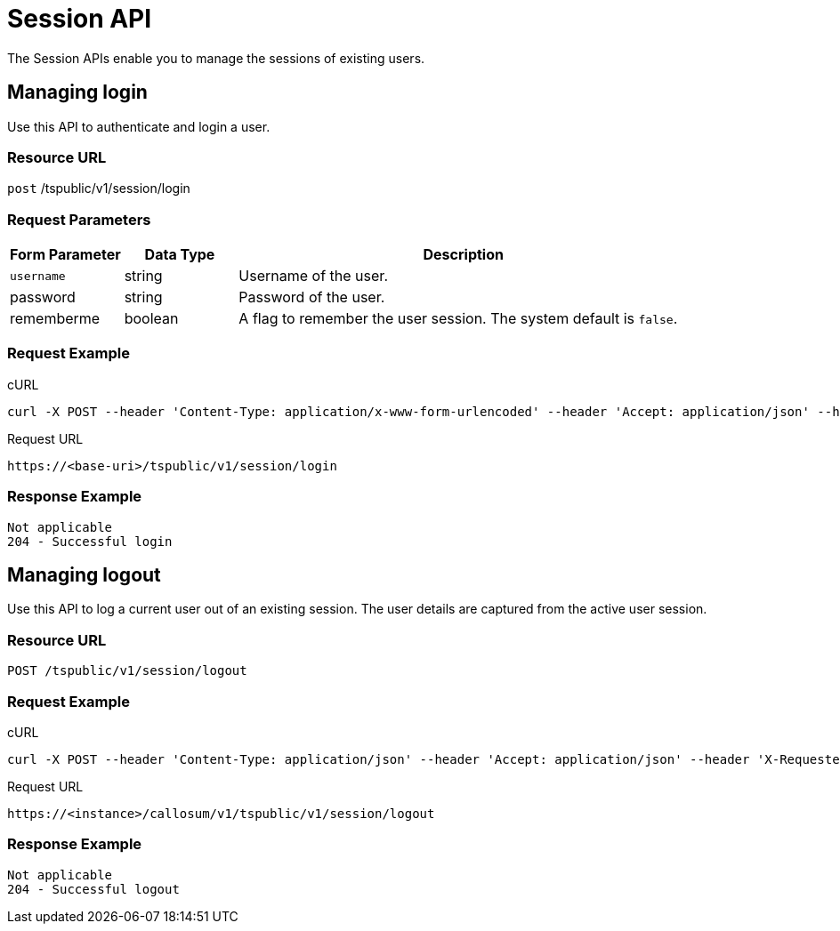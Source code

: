 = Session API
:page-title: Session API
:page-pageid: session-api
:page-description: Session API


The Session APIs enable you to manage the sessions of existing users.

== Managing login

Use this API to authenticate and login a user.

=== Resource URL

`post` /tspublic/v1/session/login

=== Request Parameters

[width="100%" cols="1,1,4"]
[options='header']
|====
|Form Parameter|Data Type|Description
|`username`|string|Username of the user.
|password|string|Password of the user.
|rememberme|boolean|A flag to remember the user session. The system default is `false`.
|====

=== Request Example

.cURL
----
curl -X POST --header 'Content-Type: application/x-www-form-urlencoded' --header 'Accept: application/json' --header 'X-Requested-By: ThoughtSpot' -d 'username=test&password=fhfh2323bbn&rememberme=false' 'https://<instance>/callosum/v1/tspublic/v1/session/login'
----

.Request URL
----
https://<base-uri>/tspublic/v1/session/login
----

=== Response Example

----
Not applicable
204 - Successful login
----

== Managing logout

Use this API to log a current user out of an existing session.
The user details are captured from the active user session.

=== Resource URL

----
POST /tspublic/v1/session/logout
----

=== Request Example

.cURL
----
curl -X POST --header 'Content-Type: application/json' --header 'Accept: application/json' --header 'X-Requested-By: ThoughtSpot' 'https://<instance>/callosum/v1/tspublic/v1/session/logout'
----

.Request URL
----
https://<instance>/callosum/v1/tspublic/v1/session/logout
----

=== Response Example

----
Not applicable
204 - Successful logout
----

////
## Error Codes
<table>
   <colgroup>
      <col style="width:20%" />
      <col style="width:60%" />
      <col style="width:20%" />
   </colgroup>
   <thead class="thead" style="text-align:left;">
      <tr>
         <th>Error Code</th>
         <th>Description</th>
         <th>HTTP Code</th>
      </tr>
   </thead>
   <tbody>
   <tr> <td><code>10000</code></td>  <td>Internal server error.</td> <td><code>500</code></td></tr>
    <tr> <td><code>10002</code></td>  <td>Bad request. Invalid parameter values.</td> <td><code>400</code></td></tr>
    <tr> <td><code>10003</code></td>  <td>Login or logout failure. Unauthorized.</td><td><code>401</code></td></tr>
  </tbody>
</table>
////
